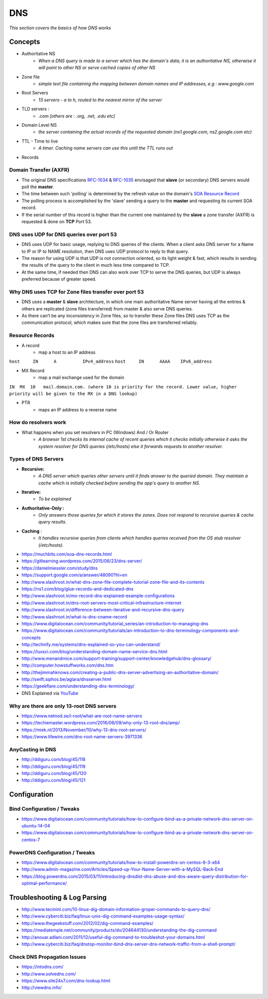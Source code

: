 ************
DNS
************

*This section covers the basics of how DNS works*

########
Concepts
########

* Authoritative NS
                * `When a DNS query is made to a server which has the domain's data, it is an authoritative NS, otherwise it will point to other NS or serve cached copies of other NS`
                
* Zone file
                * `simple text file containing the mapping between domain names and IP addresses, e.g : www.google.com`

* Root Servers 
                * `13 servers - a to h, routed to the nearest mirror of the server`

* TLD servers : 
                * `.com [others are : .org, .net, .edu etc]`
                
* Domain Level NS
                * `the server containing the actual records of the requested domain (ns1.google.com, ns2.google.com etc)`

* TTL - Time to live 
                * `A timer. Caching name servers can use this until the TTL runs out`
                
* Records 

.. code-block:: ruby
   :linenos: 

   domain.com.  IN SOA ns1.domain.com. admin.domain.com. (
   12083 ; serial number  - incremented on zone file change, slave NS checks if master NS serial > cached serial & if yes, slave NS requests for updated zone else serves same zone file.
   3h; refresh interval -  Slave NS waits this period to poll the master NS for changes
   30m; retry interval -  Slave NS will retry querying master NS every this period for zone transfer updates
   3w; expiry period -   if slave NS can not contact master for this time, it will no longer return authoritative response for the queried zone
   1h ; negative TTL -  a NS will cache errors for this period
   )
   
Domain Transfer (AXFR)
****************************
- The original DNS specifications `RFC-1034 <http://www.zytrax.com/books/dns/apd/rfc1034.txt>`_ & `RFC-1035 <http://www.zytrax.com/books/dns/apd/rfc1035.txt>`_ envisaged that **slave** (or secondary) DNS servers would poll the **master**. 
- The time between such 'polling' is determined by the refresh value on the domain's `SOA Resource Record <http://www.zytrax.com/books/dns/ch8/soa.html>`_
- The polling process is accomplished by the 'slave' sending a query to the **master** and requesting its current SOA record.
- If the serial number of this record is higher than the current one maintained by the **slave** a zone transfer (AXFR) is requested & done on **TCP** Port 53. 


DNS uses UDP for DNS queries over port 53
**************************************************************
- DNS uses UDP for basic usage, replying to DNS queries of the clients. When a client asks DNS server for a Name to IP or IP to NAME resolution, then DNS uses UDP protocol to reply to that query. 
- The reason for using UDP is that UDP is not connection oriented, so its light weight & fast, which results in sending the results of the query to the client in much less time compared to TCP.
- At the same time, if needed then DNS can also work over TCP to serve the DNS queries, but UDP is always preferred because of greater speed.



Why DNS uses TCP for Zone files transfer over port 53
**************************************************************
- DNS uses a **master** & **slave** architecture, in which one main authoritative Name server having all the entries & others are replicated (zone files transferred) from master & also serve DNS queries.
- As there can’t be any inconsistency in Zone files, so to transfer these Zone files DNS uses TCP as the communication protocol, which makes sure that the zone files are transferred reliably.


Resource Records
**********************
* A record
                * map a host to an IP address

``host     IN      A          IPv4_address`` \
``host     IN      AAAA    IPv6_address``

* MX Record
                * map a mail exchange used for the domain

``IN  MX  10   mail.domain.com. (where 10 is priority for the record. Lower value, higher priority will be given to the MX in a DNS lookup)``

* PTR 
                * maps an IP address to a reverse name 

How do resolvers work
********************************************
* What happens when you set resolvers in PC (Windows) And / Or Router
                * `A browser 1st checks its internal cache of recent queries which it checks initially otherwise it asks the system resolver for DNS queries (/etc/hosts) else it forwards requests to another resolver.`

.. image::  ../source/images/dns-resolver.png
    :width: 661px
    :align: center
    :height: 582px
    :alt: alternate text


Types of DNS Servers
**************************
- **Recursive:** 
                * `A DNS server which queries other servers until it finds answer to the queried domain. They maintain a cache which is initially checked before sending the app's query to another NS.`

- **Iterative:** 
                * `To be explained`

- **Authoritative-Only :** 
                * `Only answers those queries for which it stores the zones. Does not respond to recursive queries & cache query results.`

- **Caching** : 
                * `It handles recursive queries from clients which handles queries received from the OS stub resolver (/etc/hosts).`
                
                
- https://muchbits.com/soa-dns-records.html

- https://gitlearning.wordpress.com/2015/06/23/dns-server/

- https://danielmiessler.com/study/dns

- https://support.google.com/a/answer/48090?hl=en
   
- http://www.slashroot.in/what-dns-zone-file-complete-tutorial-zone-file-and-its-contents
   
- https://ns1.com/blog/glue-records-and-dedicated-dns
    
- http://www.slashroot.in/mx-record-dns-explained-example-configurations
   
- http://www.slashroot.in/dns-root-servers-most-critical-infrastructure-internet
   
- http://www.slashroot.in/difference-between-iterative-and-recursive-dns-query
   
- http://www.slashroot.in/what-is-dns-cname-record
   
- https://www.digitalocean.com/community/tutorial_series/an-introduction-to-managing-dns
   
- https://www.digitalocean.com/community/tutorials/an-introduction-to-dns-terminology-components-and-concepts
   
- http://technify.me/systems/dns-explained-so-you-can-understand/
   
- https://luxsci.com/blog/understanding-domain-name-service-dns.html
   
- http://www.menandmice.com/support-training/support-center/knowledgehub/dns-glossary/
   
- http://computer.howstuffworks.com/dns.htm
   
- http://thejimmahknows.com/creating-a-public-dns-server-advertising-an-authoritative-domain/
   
- http://swift.siphos.be/aglara/dnsserver.html
   
- https://geekflare.com/understanding-dns-terminology/
        
- DNS Explained via `YouTube <https://www.youtube.com/watch?v=72snZctFFtA>`_


Why are there are only 13-root DNS servers
**********************************************
- https://www.netnod.se/i-root/what-are-root-name-servers

- https://techiemaster.wordpress.com/2016/06/09/why-only-13-root-dns/amp/

- https://miek.nl/2013/November/10/why-13-dns-root-servers/

- https://www.lifewire.com/dns-root-name-servers-3971336


AnyCasting in DNS
**********************
- http://ddiguru.com/blog/45/118
   
- http://ddiguru.com/blog/45/119
    
- http://ddiguru.com/blog/45/120
    
- http://ddiguru.com/blog/45/121


################
Configuration
################

Bind Configuration / Tweaks
*********************************
- https://www.digitalocean.com/community/tutorials/how-to-configure-bind-as-a-private-network-dns-server-on-ubuntu-14-04
   
- https://www.digitalocean.com/community/tutorials/how-to-configure-bind-as-a-private-network-dns-server-on-centos-7


PowerDNS Configuration / Tweaks
********************************************
- https://www.digitalocean.com/community/tutorials/how-to-install-powerdns-on-centos-6-3-x64
   
- http://www.admin-magazine.com/Articles/Speed-up-Your-Name-Server-with-a-MySQL-Back-End
   
- https://blog.powerdns.com/2015/03/11/introducing-dnsdist-dns-abuse-and-dos-aware-query-distribution-for-optimal-performance/


##################################   
Troubleshooting & Log Parsing
##################################   

- http://www.tecmint.com/10-linux-dig-domain-information-groper-commands-to-query-dns/
   
- http://www.cyberciti.biz/faq/linux-unix-dig-command-examples-usage-syntax/
   
- http://www.thegeekstuff.com/2012/02/dig-command-examples/
   
- https://mediatemple.net/community/products/dv/204644130/understanding-the-dig-command
 
- http://anouar.adlani.com/2011/12/useful-dig-command-to-troubleshot-your-domains.html
   
- http://www.cyberciti.biz/faq/dnstop-monitor-bind-dns-server-dns-network-traffic-from-a-shell-prompt/


Check DNS Propagation Issues
************************************************************
- https://intodns.com/
   
- http://www.solvedns.com/
   
- https://www.site24x7.com/dns-lookup.html

- http://viewdns.info/
